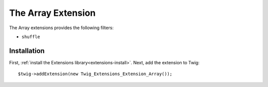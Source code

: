 The Array Extension
===================

The Array extensions provides the following filters:

* ``shuffle``

Installation
------------

First, :ref:`install the Extensions library<extensions-install>`. Next, add
the extension to Twig::

    $twig->addExtension(new Twig_Extensions_Extension_Array());
